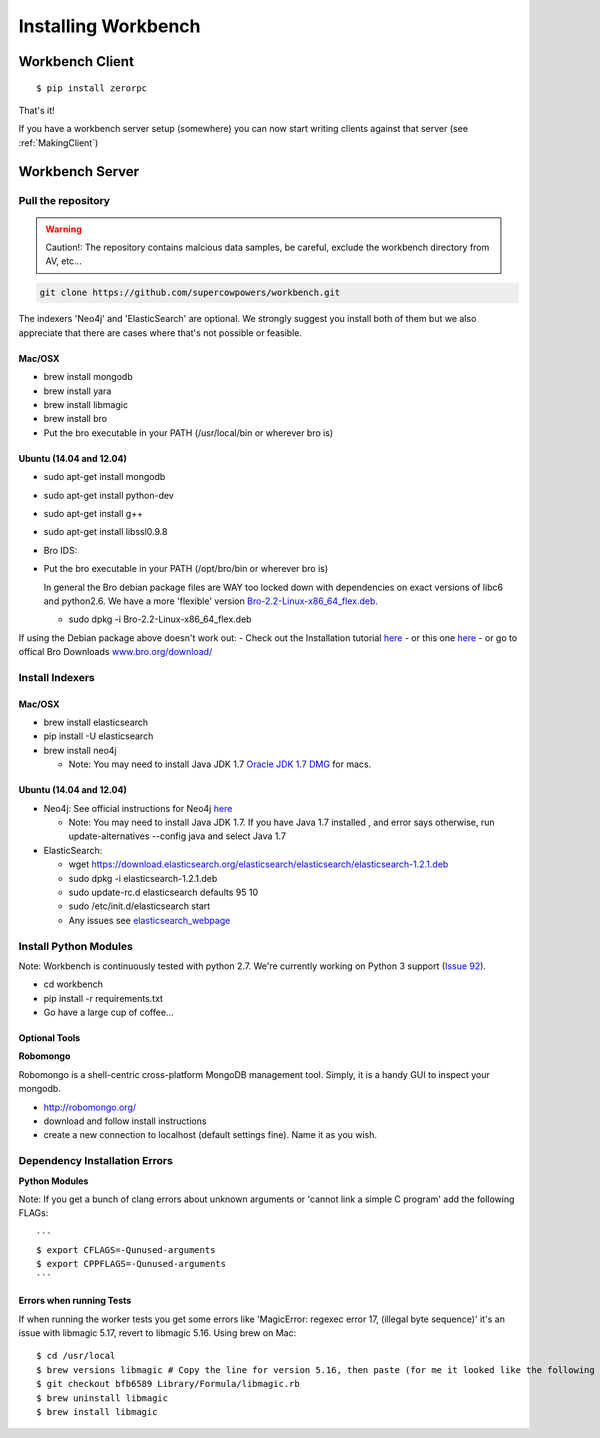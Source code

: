 Installing Workbench
====================


Workbench Client
----------------

::

    $ pip install zerorpc

That's it! 

If you have a workbench server setup (somewhere) you can now start writing clients
against that server (see :ref:`MakingClient`)





Workbench Server
----------------

   .. image:: http://raw.github.com/supercowpowers/workbench/master/images/warning.jpg
      :alt: warning
      :align: left

Pull the repository
~~~~~~~~~~~~~~~~~~~

.. warning:: Caution!: The repository contains malcious data samples, be careful, exclude the workbench directory from AV, etc...
.. code:: sh
  
  git clone https://github.com/supercowpowers/workbench.git


The indexers 'Neo4j' and 'ElasticSearch' are optional. We strongly
suggest you install both of them but we also appreciate that there are
cases where that's not possible or feasible.

Mac/OSX
^^^^^^^

-  brew install mongodb
-  brew install yara
-  brew install libmagic
-  brew install bro
-  Put the bro executable in your PATH (/usr/local/bin or wherever bro
   is)

Ubuntu (14.04 and 12.04)
^^^^^^^^^^^^^^^^^^^^^^^^

-  sudo apt-get install mongodb
-  sudo apt-get install python-dev
-  sudo apt-get install g++
-  sudo apt-get install libssl0.9.8
-  Bro IDS:
-  Put the bro executable in your PATH (/opt/bro/bin or wherever bro is)

   In general the Bro debian package files are WAY too locked down with
   dependencies on exact versions of libc6 and python2.6. We have a more
   'flexible' version
   `Bro-2.2-Linux-x86\_64\_flex.deb <https://s3-us-west-2.amazonaws.com/workbench-data/packages/Bro-2.2-Linux-x86_64_flex.deb>`_.

   -  sudo dpkg -i Bro-2.2-Linux-x86\_64\_flex.deb

If using the Debian package above doesn't work out: - Check out the
Installation tutorial
`here <https://www.digitalocean.com/community/tutorials/how-to-install-bro-ids-2-2-on-ubuntu-12-04>`_
- or this one
`here <http://www.justbeck.com/getting-started-with-bro-ids/>`_ - or go
to offical Bro Downloads
`www.bro.org/download/ <http://www.bro.org/download>`_

Install Indexers
~~~~~~~~~~~~~~~~

Mac/OSX
^^^^^^^

-  brew install elasticsearch
-  pip install -U elasticsearch
-  brew install neo4j

   -  Note: You may need to install Java JDK 1.7 `Oracle JDK 1.7
      DMG <http://download.oracle.com/otn-pub/java/jdk/7u51-b13/jdk-7u51-macosx-x64.dmg>`_
      for macs.

Ubuntu (14.04 and 12.04)
^^^^^^^^^^^^^^^^^^^^^^^^

-  Neo4j: See official instructions for Neo4j
   `here <http://www.neo4j.org/download/linux>`_

   -  Note: You may need to install Java JDK 1.7. If you have Java 1.7
      installed , and error says otherwise, run update-alternatives
      --config java and select Java 1.7

-  ElasticSearch:

   -  wget
      https://download.elasticsearch.org/elasticsearch/elasticsearch/elasticsearch-1.2.1.deb
   -  sudo dpkg -i elasticsearch-1.2.1.deb
   -  sudo update-rc.d elasticsearch defaults 95 10
   -  sudo /etc/init.d/elasticsearch start
   -  Any issues see
      `elasticsearch\_webpage <http://www.elasticsearch.org/guide/en/elasticsearch/reference/current/setup-service.html>`_


Install Python Modules
~~~~~~~~~~~~~~~~~~~~~~

Note: Workbench is continuously tested with python 2.7. We're currently
working on Python 3 support (`Issue
92 <https://github.com/SuperCowPowers/workbench/issues/92>`_).

-  cd workbench
-  pip install -r requirements.txt
-  Go have a large cup of coffee...


Optional Tools
^^^^^^^^^^^^^^

**Robomongo**

Robomongo is a shell-centric cross-platform MongoDB management tool.
Simply, it is a handy GUI to inspect your mongodb.

-  http://robomongo.org/
-  download and follow install instructions
-  create a new connection to localhost (default settings fine). Name it
   as you wish.

Dependency Installation Errors
~~~~~~~~~~~~~~~~~~~~~~~~~~~~~~

**Python Modules**

Note: If you get a bunch of clang errors about unknown arguments or
'cannot link a simple C program' add the following FLAGs:

::

    ```
    $ export CFLAGS=-Qunused-arguments
    $ export CPPFLAGS=-Qunused-arguments
    ```

**Errors when running Tests**

If when running the worker tests you get some errors like 'MagicError:
regexec error 17, (illegal byte sequence)' it's an issue with libmagic
5.17, revert to libmagic 5.16. Using brew on Mac:

::

    $ cd /usr/local
    $ brew versions libmagic # Copy the line for version 5.16, then paste (for me it looked like the following line)
    $ git checkout bfb6589 Library/Formula/libmagic.rb
    $ brew uninstall libmagic
    $ brew install libmagic
